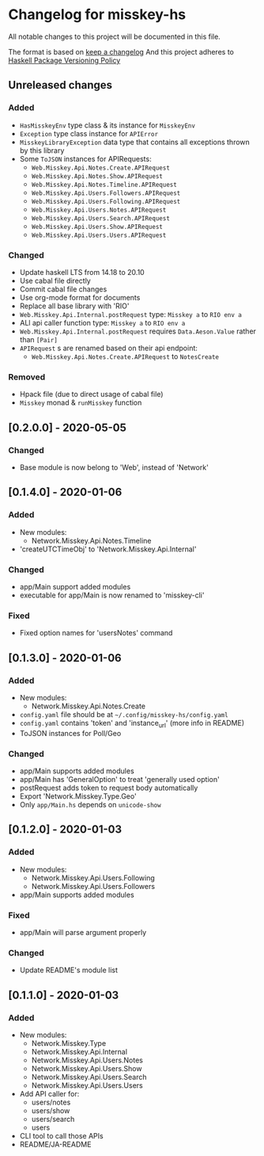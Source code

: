 * Changelog for misskey-hs
All notable changes to this project will be documented in this file.

The format is based on [[https://keepachangelog.com/ja/1.0.0/][keep a changelog]] And this project adheres to
[[https://pvp.haskell.org/][Haskell Package Versioning Policy]]

** Unreleased changes
*** Added
- =HasMisskeyEnv= type class & its instance for =MisskeyEnv=
- =Exception= type class instance for =APIError=
- =MisskeyLibraryException= data type that contains all exceptions thrown by this library
- Some =ToJSON= instances for APIRequests:
  - =Web.Misskey.Api.Notes.Create.APIRequest=
  - =Web.Misskey.Api.Notes.Show.APIRequest=
  - =Web.Misskey.Api.Notes.Timeline.APIRequest=
  - =Web.Misskey.Api.Users.Followers.APIRequest=
  - =Web.Misskey.Api.Users.Following.APIRequest=
  - =Web.Misskey.Api.Users.Notes.APIRequest=
  - =Web.Misskey.Api.Users.Search.APIRequest=
  - =Web.Misskey.Api.Users.Show.APIRequest=
  - =Web.Misskey.Api.Users.Users.APIRequest=

*** Changed
- Update haskell LTS from 14.18 to 20.10
- Use cabal file directly
- Commit cabal file changes
- Use org-mode format for documents
- Replace all base library with 'RIO'
- =Web.Misskey.Api.Internal.postRequest= type: =Misskey a= to =RIO env a=
- ALl api caller function type: =Misskey a= to =RIO env a=
- =Web.Misskey.Api.Internal.postRequest= requires ~Data.Aeson.Value~ rather than ~[Pair]~
- =APIRequest= s are renamed based on their api endpoint:
  - =Web.Misskey.Api.Notes.Create.APIRequest= to =NotesCreate=
*** Removed
- Hpack file (due to direct usage of cabal file)
- =Misskey= monad & =runMisskey= function

** [0.2.0.0] - 2020-05-05
*** Changed
- Base module is now belong to 'Web', instead of 'Network'

** [0.1.4.0] - 2020-01-06
*** Added
- New modules:
  - Network.Misskey.Api.Notes.Timeline
- 'createUTCTimeObj' to 'Network.Misskey.Api.Internal'

*** Changed
- app/Main support added modules
- executable for app/Main is now renamed to 'misskey-cli'

*** Fixed
- Fixed option names for 'usersNotes' command

** [0.1.3.0] - 2020-01-06
*** Added
- New modules:
  - Network.Misskey.Api.Notes.Create
- =config.yaml= file should be at =~/.config/misskey-hs/config.yaml=
- =config.yaml= contains 'token' and 'instance_url' (more info in
  README)
- ToJSON instances for Poll/Geo

*** Changed
- app/Main supports added modules
- app/Main has 'GeneralOption' to treat 'generally used option'
- postRequest adds token to request body automatically
- Export 'Network.Misskey.Type.Geo'
- Only =app/Main.hs= depends on =unicode-show=

** [0.1.2.0] - 2020-01-03
*** Added
- New modules:
  - Network.Misskey.Api.Users.Following
  - Network.Misskey.Api.Users.Followers
- app/Main supports added modules

*** Fixed
- app/Main will parse argument properly

*** Changed
- Update README's module list

** [0.1.1.0] - 2020-01-03
*** Added
- New modules:
  - Network.Misskey.Type
  - Network.Misskey.Api.Internal
  - Network.Misskey.Api.Users.Notes
  - Network.Misskey.Api.Users.Show
  - Network.Misskey.Api.Users.Search
  - Network.Misskey.Api.Users.Users
- Add API caller for:
  - users/notes
  - users/show
  - users/search
  - users
- CLI tool to call those APIs
- README/JA-README
